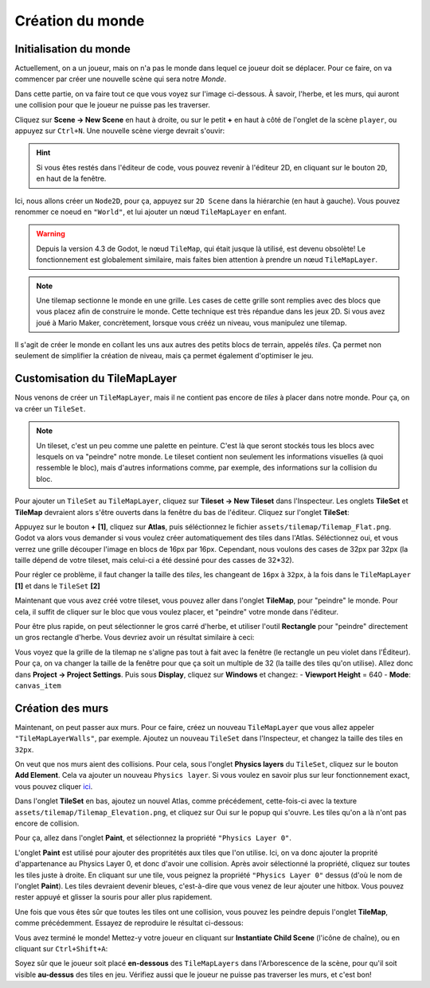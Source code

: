 Création du monde
=================

Initialisation du monde
-----------------------

Actuellement, on a un joueur, mais on n'a pas le monde dans lequel ce joueur doit se déplacer.
Pour ce faire, on va commencer par créer une nouvelle scène qui sera notre `Monde`.

Dans cette partie, on va faire tout ce que vous voyez sur l'image ci-dessous.
À savoir, l'herbe, et les murs, qui auront une collision pour que le joueur ne puisse pas les traverser.

.. image:: img/emptyworld.png

Cliquez sur **Scene -> New Scene** en haut à droite, ou sur le petit **+** en haut à côté de l'onglet de la scène ``player``, ou appuyez sur ``Ctrl+N``.
Une nouvelle scène vierge devrait s'ouvir:

.. image:: img/worldCreation.png

.. hint:: Si vous êtes restés dans l'éditeur de code, vous pouvez revenir à l'éditeur 2D,
  en cliquant sur le bouton ``2D``, en haut de la fenêtre.

Ici, nous allons créer un ``Node2D``, pour ça, appuyez sur ``2D Scene`` dans la hiérarchie (en haut à gauche).
Vous pouvez renommer ce noeud en ``"World"``, et lui ajouter un nœud ``TileMapLayer`` en enfant.

.. warning::
  Depuis la version 4.3 de Godot, le nœud ``TileMap``, qui était jusque là utilisé, est devenu obsolète!
  Le fonctionnement est globalement similaire, mais faites bien attention à prendre un nœud ``TileMapLayer``.

.. note::
  Une tilemap sectionne le monde en une grille. Les cases de cette grille sont remplies avec des blocs que vous placez afin de construire le monde.
  Cette technique est très répandue dans les jeux 2D. Si vous avez joué à Mario Maker, concrètement, lorsque vous crééz un niveau, vous manipulez une tilemap.

Il s'agit de créer le monde en collant les uns aux autres des petits blocs de terrain, appelés `tiles`.
Ça permet non seulement de simplifier la création de niveau, mais ça permet également d'optimiser le jeu.

Customisation du TileMapLayer
-----------------------------

Nous venons de créer un ``TileMapLayer``, mais il ne contient pas encore de `tiles` à placer dans notre monde.
Pour ça, on va créer un ``TileSet``.

.. note::
  Un tileset, c'est un peu comme une palette en peinture.
  C'est là que seront stockés tous les blocs avec lesquels on va "peindre" notre monde.
  Le tileset contient non seulement les informations visuelles (à quoi ressemble le bloc), mais d'autres informations comme, par exemple, des informations sur la collision du bloc.

Pour ajouter un ``TileSet`` au ``TileMapLayer``, cliquez sur **Tileset -> New Tileset** dans l'Inspecteur.
Les onglets **TileSet** et **TileMap** devraient alors s'être ouverts dans la fenêtre du bas de l'éditeur.
Cliquez sur l'onglet **TileSet**:

.. image:: img/tilesetEmpty.png

Appuyez sur le bouton **+** **[1]**, cliquez sur **Atlas**, puis séléctionnez le fichier ``assets/tilemap/Tilemap_Flat.png``.
Godot va alors vous demander si vous voulez créer automatiquement des tiles dans l'Atlas.
Séléctionnez oui, et vous verrez une grille découper l'image en blocs de 16px par 16px.
Cependant, nous voulons des cases de 32px par 32px (la taille dépend de votre tileset, mais celui-ci a été dessiné pour des casses de 32*32).

.. image:: img/tilesetGridUncorrectSize.png

Pour régler ce problème, il faut changer la taille des `tiles`, les changeant de ``16px`` à ``32px``,
à la fois dans le ``TileMapLayer`` **[1]** et dans le ``TileSet`` **[2]**

.. image:: img/tilesetTilesSizeChange.png

Maintenant que vous avez créé votre tileset, vous pouvez aller dans l'onglet **TileMap**, pour "peindre" le monde.
Pour cela, il suffit de cliquer sur le bloc que vous voulez placer, et "peindre" votre monde dans l'éditeur.

Pour être plus rapide, on peut sélectionner le gros carré d'herbe, et utiliser l'outil **Rectangle** pour "peindre" directement un gros rectangle d'herbe.
Vous devriez avoir un résultat similaire à ceci:

.. image:: img/projectaftergrass.png

Vous voyez que la grille de la tilemap ne s'aligne pas tout à fait avec la fenêtre (le rectangle un peu violet dans l'Éditeur).
Pour ça, on va changer la taille de la fenêtre pour que ça soit un multiple de 32 (la taille des tiles qu'on utilise).
Allez donc dans **Project -> Project Settings**. Puis sous **Display**, cliquez sur **Windows** et changez:
- **Viewport Height** = 640
- **Mode**: ``canvas_item``

.. image:: img/projectsettingswindow.png

Création des murs
-----------------

Maintenant, on peut passer aux murs. Pour ce faire, créez un nouveau ``TileMapLayer`` que vous allez appeler ``"TileMapLayerWalls"``, par exemple.
Ajoutez un nouveau ``TileSet`` dans l'Inspecteur, et changez la taille des tiles en ``32px``.

On veut que nos murs aient des collisions. Pour cela, sous l'onglet **Physics layers** du ``TileSet``, cliquez sur le bouton **Add Element**.
Cela va ajouter un nouveau ``Physics layer``. Si vous voulez en savoir plus sur leur fonctionnement exact, vous pouvez cliquer `ici <https://docs.godotengine.org/en/stable/tutorials/physics/physics_introduction.html>`_.

.. image:: img/newphysicslayer.png

Dans l'onglet **TileSet** en bas, ajoutez un nouvel Atlas, comme précédement, cette-fois-ci avec la texture ``assets/tilemap/Tilemap_Elevation.png``, et cliquez sur Oui sur le popup qui s'ouvre.
Les tiles qu'on a là n'ont pas encore de collision.

Pour ça, allez dans l'onglet **Paint**, et sélectionnez la propriété ``"Physics Layer 0"``.

.. image:: img/paintproperty.png

L'onglet **Paint** est utilisé pour ajouter des propritétés aux tiles que l'on utilise.
Ici, on va donc ajouter la proprité d'appartenance au Physics Layer 0, et donc d'avoir une collision.
Après avoir sélectionné la propriété, cliquez sur toutes les tiles juste à droite.
En cliquant sur une tile, vous peignez la propriété ``"Physics Layer 0"`` dessus (d'où le nom de l'onglet **Paint**).
Les tiles devraient devenir bleues, c'est-à-dire que vous venez de leur ajouter une hitbox. Vous pouvez rester appuyé et glisser la souris pour aller plus rapidement.

Une fois que vous êtes sûr que toutes les tiles ont une collision, vous pouvez les peindre depuis l'onglet **TileMap**, comme précédemment.
Essayez de reproduire le résultat ci-dessous:

.. image:: img/emptyworld.png

Vous avez terminé le monde! Mettez-y votre joueur en cliquant sur **Instantiate Child Scene** (l'icône de chaîne), ou en cliquant sur ``Ctrl+Shift+A``:

.. image:: img/addplayer.png

Soyez sûr que le joueur soit placé **en-dessous** des ``TileMapLayers`` dans l'Arborescence de la scène, pour qu'il soit visible **au-dessus** des tiles en jeu.
Vérifiez aussi que le joueur ne puisse pas traverser les murs, et c'est bon!